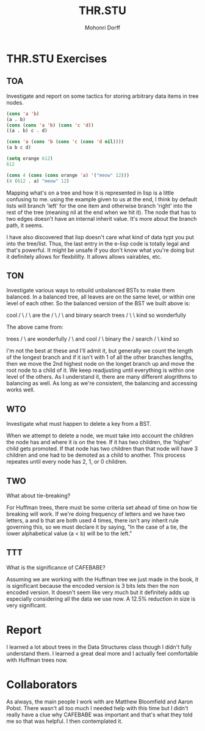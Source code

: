 # Created 2016-07-13 Wed 16:22 
#+OPTIONS: H:4 num:t toc:5 \n:nil @:t ::t |:t ^:t *:t TeX:t LaTeX:t 
#+TITLE: THR.STU
#+AUTHOR: Mohonri Dorff 
#+LANGUAGE: en 
#+STARTUP: showeverything

* THR.STU Exercises

** TOA

Investigate and report on some tactics for storing arbitrary data
items in tree nodes.

#+BEGIN_SRC emacs-lisp :tangle yes
(cons 'a 'b)
(a . b)
(cons (cons 'a 'b) (cons 'c 'd))
((a . b) c . d)

(cons 'a (cons 'b (cons 'c (cons 'd nil))))
(a b c d)

(setq orange 612)
612

(cons 4 (cons (cons orange 'a) '("meow" 12)))
(4 (612 . a) "meow" 12)
#+END_SRC

Mapping what's on a tree and how it is represented in lisp is a little
confusing to me. using the example given to us at the end, I think by
default lists will branch 'left' for the one item and otherwise branch
'right' into the rest of the tree (meaning nil at the end when we hit
it). The node that has to two edges doesn't have an internal inherit
value. It's more about the branch path, it seems.

I have also discovered that lisp doesn't care what kind of data typt
you put into the tree/list. Thus, the last entry in the e-lisp code is
totally legal and that's powerful. It might be unsafe if you don't
know what you're doing but it definitely allows for flexbililty. It
allows allows vairables, etc.

** TON

Investigate various ways to rebuild unbalanced BSTs to make them
balanced. In a balanced tree, all leaves are on the same level, or
within one level of each other. So the balanced version of the BST we
built above is:


        cool
       /    \
      /      \
    are	      the
   /   \      /  \
and binary search trees
	    /  \     \
	  kind so  wonderfully

The above came from:

                                              trees
                                              /   \
					    are	 wonderfully
					    /  \
                                          and cool
					      /	 \
       	       	       	       	       	  binary the
						 /
					       search
					       /  \
					    kind  so

					    
I'm not the best at these and I'll admit it, but generally we count
the length of the longest branch and if it isn't with 1 of all the
other branches lengths, then we move the 2nd highest node on the
longet branch up and move the root node to a child of it. We keep
readjusting until everything is within one level of the others. As I
understand it, there are many different alogrithms to balancing as
well. As long as we're consistent, the balancing and accessing works well.


** WTO

Investigate what must happen to delete a key from a BST.

When we attempt to delete a node, we must take into account the
children the node has and where it is on the tree. If it has two
children, the 'higher' child gets promoted. If that node has two
children than that node will have 3 children and one had to be demoted
as a child to another. This process repeates until every node has 2,
1, or 0 children.

** TWO

What about tie-breaking?

For Huffman trees, there must be some criteria set ahead of time on
how tie breaking will work. If we're doing frequency of letters and we
have two letters, a and b that are both used 4 times, there isn't any
inherit rule governing this, so we must declare it by saying, "In the
case of a tie, the lower alphabetical value (a < b) will be to the
left."

** TTT

What is the significance of CAFEBABE?

Assuming we are working with the Huffman tree we just made in the
book, it is significant because the encoded version is 3 bits lets
then the non encoded version. It doesn't seem like very much but it
definitely adds up especially considering all the data we use now. A
12.5% reduction in size is very significant.

* Report

I learned a lot about trees in the Data Structures class though I
didn't fully understand them. I learned a great deal more and I
actually feel comfortable with Huffman trees now. 

* Collaborators

As always, the main people I work with are Matthew Bloomfield and
Aaron Pobst. There wasn't all too much I needed help with this time
but I didn't really have a clue why CAFEBABE was important and that's
what they told me so that was helpful. I then contemplated it.

